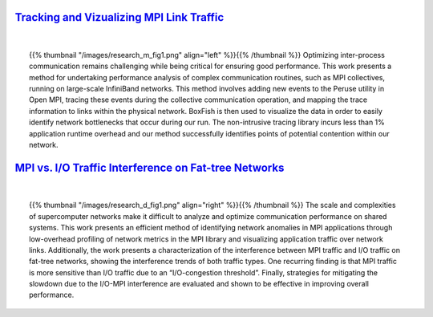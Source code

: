 .. title: Research
.. slug: research
.. date: 2019-03-08 22:09:42 UTC-06:00
.. tags: 
.. category: 
.. link: 
.. description: 
.. type: text


`Tracking and Vizualizing MPI Link Traffic`__
=============================================
.. _tracking: /research_mpitraffic
__ tracking_

|

.. container:: topic 

        {{% thumbnail "/images/research_m_fig1.png" align="left" %}}{{% /thumbnail %}} 
        Optimizing inter-process communication remains challenging while being critical for ensuring good performance. This work presents a method for undertaking performance analysis of complex communication routines, such as MPI collectives, running on large-scale InfiniBand networks. This method involves adding new events to the Peruse utility in Open MPI, tracing these events during the collective communication operation, and mapping the trace information to links within the physical network. BoxFish is then used to visualize the data in order to easily identify network bottlenecks that occur during our run. The non-intrusive tracing library incurs less than 1% application runtime overhead and our method successfully identifies points of potential contention within our network.


`MPI vs. I/O Traffic Interference on Fat-tree Networks`__
=========================================================
.. _interference: /research_interference
__ interference_

|

.. container:: topic 

        {{% thumbnail "/images/research_d_fig1.png" align="right" %}}{{% /thumbnail %}}
        The scale and complexities of supercomputer networks make it difficult to analyze and optimize communication performance on shared systems. This work presents an efficient method of identifying network anomalies in MPI applications through low-overhead profiling of network metrics in the MPI library and visualizing application traffic over network links. Additionally, the work presents a characterization of the interference between MPI traffic and I/O traffic on fat-tree networks, showing the interference trends of both traffic types. One recurring finding is that MPI traffic is more sensitive than I/O traffic due to an “I/O-congestion threshold”. Finally, strategies for mitigating the slowdown due to the I/O-MPI interference are evaluated and shown to be effective in improving overall performance.
